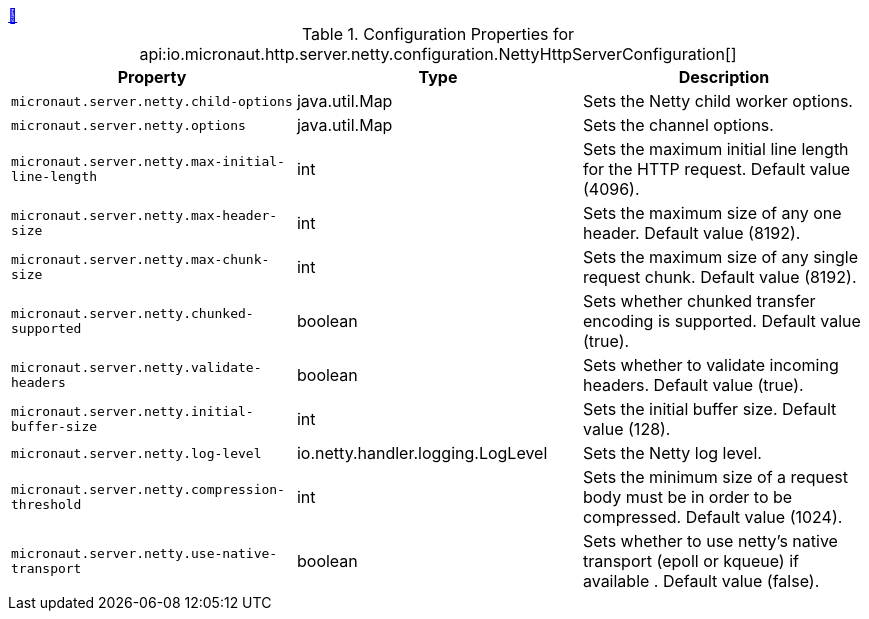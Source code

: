 ++++
<a id="io.micronaut.http.server.netty.configuration.NettyHttpServerConfiguration" href="#io.micronaut.http.server.netty.configuration.NettyHttpServerConfiguration">&#128279;</a>
++++
.Configuration Properties for api:io.micronaut.http.server.netty.configuration.NettyHttpServerConfiguration[]
|===
|Property |Type |Description

| `+micronaut.server.netty.child-options+`
|java.util.Map
|Sets the Netty child worker options.


| `+micronaut.server.netty.options+`
|java.util.Map
|Sets the channel options.


| `+micronaut.server.netty.max-initial-line-length+`
|int
|Sets the maximum initial line length for the HTTP request. Default value (4096).


| `+micronaut.server.netty.max-header-size+`
|int
|Sets the maximum size of any one header. Default value (8192).


| `+micronaut.server.netty.max-chunk-size+`
|int
|Sets the maximum size of any single request chunk. Default value (8192).


| `+micronaut.server.netty.chunked-supported+`
|boolean
|Sets whether chunked transfer encoding is supported. Default value (true).


| `+micronaut.server.netty.validate-headers+`
|boolean
|Sets whether to validate incoming headers. Default value (true).


| `+micronaut.server.netty.initial-buffer-size+`
|int
|Sets the initial buffer size. Default value (128).


| `+micronaut.server.netty.log-level+`
|io.netty.handler.logging.LogLevel
|Sets the Netty log level.


| `+micronaut.server.netty.compression-threshold+`
|int
|Sets the minimum size of a request body must be in order to be compressed. Default value (1024).


| `+micronaut.server.netty.use-native-transport+`
|boolean
|Sets whether to use netty's native transport (epoll or kqueue) if available . Default value (false).


|===